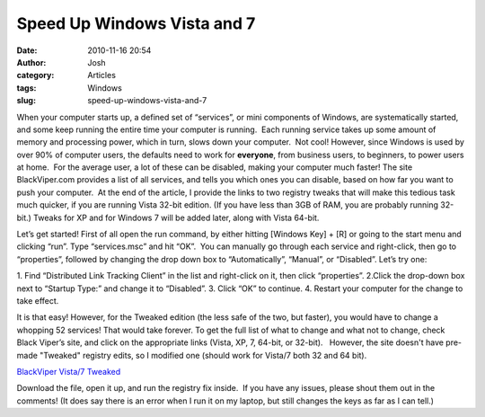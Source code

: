 Speed Up Windows Vista and 7
############################
:date: 2010-11-16 20:54
:author: Josh
:category: Articles
:tags: Windows
:slug: speed-up-windows-vista-and-7

When your computer starts up, a defined set of “services”, or mini
components of Windows, are systematically started, and some keep running
the entire time your computer is running.  Each running service takes up
some amount of memory and processing power, which in turn, slows down
your computer.  Not cool! However, since Windows is used by over 90% of
computer users, the defaults need to work for \ **everyone**, from
business users, to beginners, to power users at home.  For the average
user, a lot of these can be disabled, making your computer much faster! 
The site BlackViper.com provides a list of all services, and tells you
which ones you can disable, based on how far you want to push your
computer.  At the end of the article, I provide the links to two
registry tweaks that will make this tedious task much quicker, if you
are running Vista 32-bit edition. (If you have less than 3GB of RAM, you
are probably running 32-bit.) Tweaks for XP and for Windows 7 will be
added later, along with Vista 64-bit.

Let’s get started! First of all open the run command, by either hitting
[Windows Key] + [R] or going to the start menu and clicking “run”. Type
“services.msc” and hit “OK”.  You can manually go through each service
and right-click, then go to “properties”, followed by changing the drop
down box to “Automatically”, “Manual”, or “Disabled”. Let’s try one:

1. Find “Distributed Link Tracking Client” in the list and right-click
on it, then click “properties”.
2.Click the drop-down box next to “Startup Type:” and change it to “Disabled”.
3. Click “OK” to continue.
4. Restart your computer for the change to take effect.

It is that easy! However, for the Tweaked edition (the less safe of the
two, but faster), you would have to change a whopping 52 services! That
would take forever. To get the full list of what to change and what not
to change, check Black Viper’s site, and click on the appropriate links
(Vista, XP, 7, 64-bit, or 32-bit).   However, the site doesn't have
pre-made "Tweaked" registry edits, so I modified one (should work for
Vista/7 both 32 and 64 bit).

`BlackViper Vista/7 Tweaked`_


Download the file, open it up, and run the registry fix inside.  If you
have any issues, please shout them out in the comments! (It does say
there is an error when I run it on my laptop, but still changes the keys
as far as I can tell.)


.. _BlackViper Vista/7 Tweaked: http://servercobra.com/downloads/BlackViperVista7tweaked.zip

